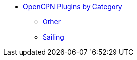 * xref:index.adoc[OpenCPN Plugins by Category]
** xref:other.adoc[Other]
** xref:sailing.adoc[Sailing]
